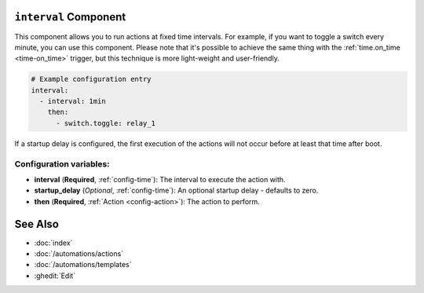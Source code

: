 .. _interval:

``interval`` Component
----------------------

This component allows you to run actions at fixed time intervals. For example, if you want to toggle a switch every
minute, you can use this component. Please note that it's possible to achieve the same thing with the
:ref:`time.on_time <time-on_time>` trigger, but this technique is more light-weight and user-friendly.

.. code-block:: yaml

    # Example configuration entry
    interval:
      - interval: 1min
        then:
          - switch.toggle: relay_1


If a startup delay is configured, the first execution of the actions will not occur before at least that time after boot.

Configuration variables:
************************

- **interval** (**Required**, :ref:`config-time`): The interval to execute the action with.
- **startup_delay** (*Optional*, :ref:`config-time`): An optional startup delay - defaults to zero.
- **then** (**Required**, :ref:`Action <config-action>`): The action to perform.

See Also
--------

- :doc:`index`
- :doc:`/automations/actions`
- :doc:`/automations/templates`
- :ghedit:`Edit`
